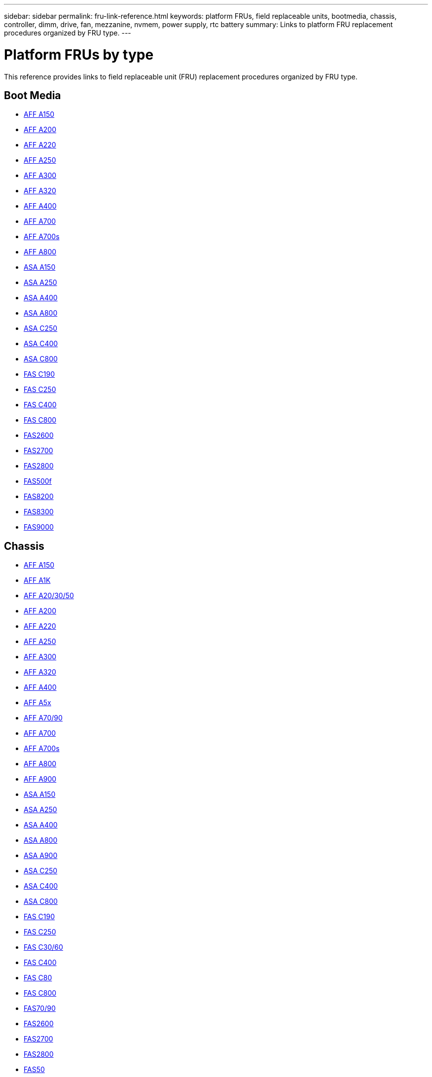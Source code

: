 ---
sidebar: sidebar
permalink: fru-link-reference.html
keywords: platform FRUs, field replaceable units, bootmedia, chassis, controller, dimm, drive, fan, mezzanine, nvmem, power supply, rtc battery
summary: Links to platform FRU replacement procedures organized by FRU type.
---

= Platform FRUs by type

This reference provides links to field replaceable unit (FRU) replacement procedures organized by FRU type.

== Boot Media

* link:a150/bootmedia-replace-overview.html[AFF A150^]
* link:a200/bootmedia-replace-overview.html[AFF A200^]
* link:a220/bootmedia-replace-overview.html[AFF A220^]
* link:a250/bootmedia-replace-overview.html[AFF A250^]
* link:a300/bootmedia-replace-overview.html[AFF A300^]
* link:a320/bootmedia-replace-overview.html[AFF A320^]
* link:a400/bootmedia-replace-overview.html[AFF A400^]
* link:a700/bootmedia-replace-overview.html[AFF A700^]
* link:a700s/bootmedia-replace-overview.html[AFF A700s^]
* link:a800/bootmedia-replace-overview.html[AFF A800^]
* link:asa150/bootmedia-replace-overview.html[ASA A150^]
* link:asa250/bootmedia-replace-overview.html[ASA A250^]
* link:asa400/bootmedia-replace-overview.html[ASA A400^]
* link:asa800/bootmedia-replace-overview.html[ASA A800^]
* link:asa-c250/bootmedia-replace-overview.html[ASA C250^]
* link:asa-c400/bootmedia-replace-overview.html[ASA C400^]
* link:asa-c800/bootmedia-replace-overview.html[ASA C800^]
* link:c190/bootmedia-replace-overview.html[FAS C190^]
* link:c250/bootmedia-replace-overview.html[FAS C250^]
* link:c400/bootmedia-replace-overview.html[FAS C400^]
* link:c800/bootmedia-replace-overview.html[FAS C800^]
* link:fas2600/bootmedia-replace-overview.html[FAS2600^]
* link:fas2700/bootmedia-replace-overview.html[FAS2700^]
* link:fas2800/bootmedia-replace-overview.html[FAS2800^]
* link:fas500f/bootmedia-replace-overview.html[FAS500f^]
* link:fas8200/bootmedia-replace-overview.html[FAS8200^]
* link:fas8300/bootmedia-replace-overview.html[FAS8300^]
* link:fas9000/bootmedia-replace-overview.html[FAS9000^]

== Chassis

* link:a150/chassis-replace-overview.html[AFF A150^]
* link:a1k/chassis-replace-overview.html[AFF A1K^]
* link:a20-30-50/chassis-replace-overview.html[AFF A20/30/50^]
* link:a200/chassis-replace-overview.html[AFF A200^]
* link:a220/chassis-replace-overview.html[AFF A220^]
* link:a250/chassis-replace-overview.html[AFF A250^]
* link:a300/chassis-replace-overview.html[AFF A300^]
* link:a320/chassis-replace-overview.html[AFF A320^]
* link:a400/chassis-replace-overview.html[AFF A400^]
* link:a5x/chassis-replace-overview.html[AFF A5x^]
* link:a70-90/chassis-replace-overview.html[AFF A70/90^]
* link:a700/chassis-replace-overview.html[AFF A700^]
* link:a700s/chassis-replace-overview.html[AFF A700s^]
* link:a800/chassis-replace-overview.html[AFF A800^]
* link:a900/chassis-replace-overview.html[AFF A900^]
* link:asa150/chassis-replace-overview.html[ASA A150^]
* link:asa250/chassis-replace-overview.html[ASA A250^]
* link:asa400/chassis-replace-overview.html[ASA A400^]
* link:asa800/chassis-replace-overview.html[ASA A800^]
* link:asa900/chassis-replace-overview.html[ASA A900^]
* link:asa-c250/chassis-replace-overview.html[ASA C250^]
* link:asa-c400/chassis-replace-overview.html[ASA C400^]
* link:asa-c800/chassis-replace-overview.html[ASA C800^]
* link:c190/chassis-replace-overview.html[FAS C190^]
* link:c250/chassis-replace-overview.html[FAS C250^]
* link:c30-60/chassis-replace-overview.html[FAS C30/60^]
* link:c400/chassis-replace-overview.html[FAS C400^]
* link:c80/chassis-replace-overview.html[FAS C80^]
* link:c800/chassis-replace-overview.html[FAS C800^]
* link:fas-70-90/chassis-replace-overview.html[FAS70/90^]
* link:fas2600/chassis-replace-overview.html[FAS2600^]
* link:fas2700/chassis-replace-overview.html[FAS2700^]
* link:fas2800/chassis-replace-overview.html[FAS2800^]
* link:fas50/chassis-replace-overview.html[FAS50^]
* link:fas500f/chassis-replace-overview.html[FAS500f^]
* link:fas8200/chassis-replace-overview.html[FAS8200^]
* link:fas8300/chassis-replace-overview.html[FAS8300^]
* link:fas9000/chassis-replace-overview.html[FAS9000^]
* link:fas9500/chassis-replace-overview.html[FAS9500^]

== Controller

* link:a150/controller-replace-overview.html[AFF A150^]
* link:a1k/controller-replace-overview.html[AFF A1K^]
* link:a20-30-50/controller-replace-overview.html[AFF A20/30/50^]
* link:a200/controller-replace-overview.html[AFF A200^]
* link:a220/controller-replace-overview.html[AFF A220^]
* link:a250/controller-replace-overview.html[AFF A250^]
* link:a300/controller-replace-overview.html[AFF A300^]
* link:a320/controller-replace-overview.html[AFF A320^]
* link:a400/controller-replace-overview.html[AFF A400^]
* link:a5x/controller-replace-overview.html[AFF A5x^]
* link:a70-90/controller-replace-overview.html[AFF A70/90^]
* link:a700/controller-replace-overview.html[AFF A700^]
* link:a700s/controller-replace-overview.html[AFF A700s^]
* link:a800/controller-replace-overview.html[AFF A800^]
* link:a900/controller-replace-overview.html[AFF A900^]
* link:asa150/controller-replace-overview.html[ASA A150^]
* link:asa250/controller-replace-overview.html[ASA A250^]
* link:asa400/controller-replace-overview.html[ASA A400^]
* link:asa800/controller-replace-overview.html[ASA A800^]
* link:asa900/controller-replace-overview.html[ASA A900^]
* link:asa-c250/controller-replace-overview.html[ASA C250^]
* link:asa-c400/controller-replace-overview.html[ASA C400^]
* link:asa-c800/controller-replace-overview.html[ASA C800^]
* link:c190/controller-replace-overview.html[FAS C190^]
* link:c250/controller-replace-overview.html[FAS C250^]
* link:c30-60/controller-replace-overview.html[FAS C30/60^]
* link:c400/controller-replace-overview.html[FAS C400^]
* link:c80/controller-replace-overview.html[FAS C80^]
* link:c800/controller-replace-overview.html[FAS C800^]
* link:fas-70-90/controller-replace-overview.html[FAS70/90^]
* link:fas2600/controller-replace-overview.html[FAS2600^]
* link:fas2700/controller-replace-overview.html[FAS2700^]
* link:fas2800/controller-replace-overview.html[FAS2800^]
* link:fas50/controller-replace-overview.html[FAS50^]
* link:fas500f/controller-replace-overview.html[FAS500f^]
* link:fas8200/controller-replace-overview.html[FAS8200^]
* link:fas8300/controller-replace-overview.html[FAS8300^]
* link:fas9000/controller-replace-overview.html[FAS9000^]
* link:fas9500/controller-replace-overview.html[FAS9500^]

== DIMM

* link:a150/dimm-replace.html[AFF A150^]
* link:a1k/dimm-replace.html[AFF A1K^]
* link:a20-30-50/dimm-replace.html[AFF A20/30/50^]
* link:a200/dimm-replace.html[AFF A200^]
* link:a220/dimm-replace.html[AFF A220^]
* link:a250/dimm-replace.html[AFF A250^]
* link:a300/dimm-replace.html[AFF A300^]
* link:a320/dimm-replace.html[AFF A320^]
* link:a400/dimm-replace.html[AFF A400^]
* link:a5x/dimm-replace.html[AFF A5x^]
* link:a70-90/dimm-replace.html[AFF A70/90^]
* link:a700/dimm-replace.html[AFF A700^]
* link:a700s/dimm-replace.html[AFF A700s^]
* link:a800/dimm-replace.html[AFF A800^]
* link:a900/dimm-replace.html[AFF A900^]
* link:asa150/dimm-replace.html[ASA A150^]
* link:asa250/dimm-replace.html[ASA A250^]
* link:asa400/dimm-replace.html[ASA A400^]
* link:asa800/dimm-replace.html[ASA A800^]
* link:asa900/dimm-replace.html[ASA A900^]
* link:asa-c250/dimm-replace.html[ASA C250^]
* link:asa-c400/dimm-replace.html[ASA C400^]
* link:asa-c800/dimm-replace.html[ASA C800^]
* link:c190/dimm-replace.html[FAS C190^]
* link:c250/dimm-replace.html[FAS C250^]
* link:c30-60/dimm-replace.html[FAS C30/60^]
* link:c400/dimm-replace.html[FAS C400^]
* link:c80/dimm-replace.html[FAS C80^]
* link:c800/dimm-replace.html[FAS C800^]
* link:fas-70-90/dimm-replace.html[FAS70/90^]
* link:fas2600/dimm-replace.html[FAS2600^]
* link:fas2700/dimm-replace.html[FAS2700^]
* link:fas2800/dimm-replace.html[FAS2800^]
* link:fas50/dimm-replace.html[FAS50^]
* link:fas500f/dimm-replace.html[FAS500f^]
* link:fas8200/dimm-replace.html[FAS8200^]
* link:fas8300/dimm-replace.html[FAS8300^]
* link:fas9000/dimm-replace.html[FAS9000^]
* link:fas9500/dimm-replace.html[FAS9500^]

== Drive

* link:a150/drive-replace.html[AFF A150^]
* link:a1k/drive-replace.html[AFF A1K^]
* link:a20-30-50/drive-replace.html[AFF A20/30/50^]
* link:a220/drive-replace.html[AFF A220^]
* link:a250/drive-replace.html[AFF A250^]
* link:a300/drive-replace.html[AFF A300^]
* link:a320/drive-replace.html[AFF A320^]
* link:a400/drive-replace.html[AFF A400^]
* link:a5x/drive-replace.html[AFF A5x^]
* link:a70-90/drive-replace.html[AFF A70/90^]
* link:a700/drive-replace.html[AFF A700^]
* link:a700s/drive-replace.html[AFF A700s^]
* link:a800/drive-replace.html[AFF A800^]
* link:a900/drive-replace.html[AFF A900^]
* link:asa150/drive-replace.html[ASA A150^]
* link:asa250/drive-replace.html[ASA A250^]
* link:asa400/drive-replace.html[ASA A400^]
* link:asa800/drive-replace.html[ASA A800^]
* link:asa900/drive-replace.html[ASA A900^]
* link:asa-c250/drive-replace.html[ASA C250^]
* link:asa-c400/drive-replace.html[ASA C400^]
* link:asa-c800/drive-replace.html[ASA C800^]
* link:c190/drive-replace.html[FAS C190^]
* link:c250/drive-replace.html[FAS C250^]
* link:c30-60/drive-replace.html[FAS C30/60^]
* link:c400/drive-replace.html[FAS C400^]
* link:c80/drive-replace.html[FAS C80^]
* link:c800/drive-replace.html[FAS C800^]
* link:fas-70-90/drive-replace.html[FAS70/90^]
* link:fas2600/drive-replace.html[FAS2600^]
* link:fas2700/drive-replace.html[FAS2700^]
* link:fas2800/drive-replace.html[FAS2800^]
* link:fas50/drive-replace.html[FAS50^]
* link:fas500f/drive-replace.html[FAS500f^]
* link:fas8200/drive-replace.html[FAS8200^]
* link:fas8300/drive-replace.html[FAS8300^]
* link:fas9000/drive-replace.html[FAS9000^]
* link:fas9500/drive-replace.html[FAS9500^]

== Fan

* link:a150/fan-replace.html[AFF A150^]
* link:a1k/fan-replace.html[AFF A1K^]
* link:a20-30-50/fan-replace.html[AFF A20/30/50^]
* link:a220/fan-replace.html[AFF A220^]
* link:a250/fan-replace.html[AFF A250^]
* link:a300/fan-replace.html[AFF A300^]
* link:a320/fan-replace.html[AFF A320^]
* link:a400/fan-replace.html[AFF A400^]
* link:a5x/fan-replace.html[AFF A5x^]
* link:a70-90/fan-replace.html[AFF A70/90^]
* link:a700/fan-replace.html[AFF A700^]
* link:a700s/fan-replace.html[AFF A700s^]
* link:a800/fan-replace.html[AFF A800^]
* link:a900/fan-replace.html[AFF A900^]
* link:asa150/fan-replace.html[ASA A150^]
* link:asa250/fan-replace.html[ASA A250^]
* link:asa400/fan-replace.html[ASA A400^]
* link:asa800/fan-replace.html[ASA A800^]
* link:asa900/fan-replace.html[ASA A900^]
* link:asa-c250/fan-replace.html[ASA C250^]
* link:asa-c400/fan-replace.html[ASA C400^]
* link:asa-c800/fan-replace.html[ASA C800^]
* link:c190/fan-replace.html[FAS C190^]
* link:c250/fan-replace.html[FAS C250^]
* link:c30-60/fan-replace.html[FAS C30/60^]
* link:c400/fan-replace.html[FAS C400^]
* link:c80/fan-replace.html[FAS C80^]
* link:c800/fan-replace.html[FAS C800^]
* link:fas-70-90/fan-replace.html[FAS70/90^]
* link:fas2600/fan-replace.html[FAS2600^]
* link:fas2700/fan-replace.html[FAS2700^]
* link:fas2800/fan-replace.html[FAS2800^]
* link:fas50/fan-replace.html[FAS50^]
* link:fas500f/fan-replace.html[FAS500f^]
* link:fas8200/fan-replace.html[FAS8200^]
* link:fas8300/fan-replace.html[FAS8300^]
* link:fas9000/fan-replace.html[FAS9000^]
* link:fas9500/fan-replace.html[FAS9500^]

== Mezzanine

* link:a150/mezzanine-replace.html[AFF A150^]
* link:a220/mezzanine-replace.html[AFF A220^]
* link:a250/mezzanine-replace.html[AFF A250^]
* link:a300/mezzanine-replace.html[AFF A300^]
* link:a320/mezzanine-replace.html[AFF A320^]
* link:a400/mezzanine-replace.html[AFF A400^]
* link:a5x/mezzanine-replace.html[AFF A5x^]
* link:a70-90/mezzanine-replace.html[AFF A70/90^]
* link:a700/mezzanine-replace.html[AFF A700^]
* link:a700s/mezzanine-replace.html[AFF A700s^]
* link:a800/mezzanine-replace.html[AFF A800^]
* link:a900/mezzanine-replace.html[AFF A900^]
* link:asa150/mezzanine-replace.html[ASA A150^]
* link:asa250/mezzanine-replace.html[ASA A250^]
* link:asa400/mezzanine-replace.html[ASA A400^]
* link:asa800/mezzanine-replace.html[ASA A800^]
* link:asa900/mezzanine-replace.html[ASA A900^]
* link:asa-c250/mezzanine-replace.html[ASA C250^]
* link:asa-c400/mezzanine-replace.html[ASA C400^]
* link:asa-c800/mezzanine-replace.html[ASA C800^]
* link:c190/mezzanine-replace.html[FAS C190^]
* link:c250/mezzanine-replace.html[FAS C250^]
* link:c30-60/mezzanine-replace.html[FAS C30/60^]
* link:c400/mezzanine-replace.html[FAS C400^]
* link:c80/mezzanine-replace.html[FAS C80^]
* link:c800/mezzanine-replace.html[FAS C800^]
* link:fas-70-90/mezzanine-replace.html[FAS70/90^]
* link:fas2600/mezzanine-replace.html[FAS2600^]
* link:fas2700/mezzanine-replace.html[FAS2700^]
* link:fas2800/mezzanine-replace.html[FAS2800^]
* link:fas50/mezzanine-replace.html[FAS50^]
* link:fas500f/mezzanine-replace.html[FAS500f^]
* link:fas8200/mezzanine-replace.html[FAS8200^]
* link:fas8300/mezzanine-replace.html[FAS8300^]
* link:fas9000/mezzanine-replace.html[FAS9000^]
* link:fas9500/mezzanine-replace.html[FAS9500^]

== NVMEM/NVRAM Battery

* link:a150/nvmem-nvram-battery-replace.html[AFF A150^]
* link:a1k/nvmem-nvram-battery-replace.html[AFF A1K^]
* link:a20-30-50/nvmem-nvram-battery-replace.html[AFF A20/30/50^]
* link:a220/nvmem-nvram-battery-replace.html[AFF A220^]
* link:a250/nvmem-nvram-battery-replace.html[AFF A250^]
* link:a300/nvmem-nvram-battery-replace.html[AFF A300^]
* link:a320/nvmem-nvram-battery-replace.html[AFF A320^]
* link:a400/nvmem-nvram-battery-replace.html[AFF A400^]
* link:a5x/nvmem-nvram-battery-replace.html[AFF A5x^]
* link:a70-90/nvmem-nvram-battery-replace.html[AFF A70/90^]
* link:a700/nvmem-nvram-battery-replace.html[AFF A700^]
* link:a700s/nvmem-nvram-battery-replace.html[AFF A700s^]
* link:a800/nvmem-nvram-battery-replace.html[AFF A800^]
* link:a900/nvmem-nvram-battery-replace.html[AFF A900^]
* link:asa150/nvmem-nvram-battery-replace.html[ASA A150^]
* link:asa250/nvmem-nvram-battery-replace.html[ASA A250^]
* link:asa400/nvmem-nvram-battery-replace.html[ASA A400^]
* link:asa800/nvmem-nvram-battery-replace.html[ASA A800^]
* link:asa900/nvmem-nvram-battery-replace.html[ASA A900^]
* link:asa-c250/nvmem-nvram-battery-replace.html[ASA C250^]
* link:asa-c400/nvmem-nvram-battery-replace.html[ASA C400^]
* link:asa-c800/nvmem-nvram-battery-replace.html[ASA C800^]
* link:c190/nvmem-nvram-battery-replace.html[FAS C190^]
* link:c250/nvmem-nvram-battery-replace.html[FAS C250^]
* link:c30-60/nvmem-nvram-battery-replace.html[FAS C30/60^]
* link:c400/nvmem-nvram-battery-replace.html[FAS C400^]
* link:c80/nvmem-nvram-battery-replace.html[FAS C80^]
* link:c800/nvmem-nvram-battery-replace.html[FAS C800^]
* link:fas-70-90/nvmem-nvram-battery-replace.html[FAS70/90^]
* link:fas2600/nvmem-nvram-battery-replace.html[FAS2600^]
* link:fas2700/nvmem-nvram-battery-replace.html[FAS2700^]
* link:fas2800/nvmem-nvram-battery-replace.html[FAS2800^]
* link:fas50/nvmem-nvram-battery-replace.html[FAS50^]
* link:fas500f/nvmem-battery-replace.html[FAS500f^]
* link:fas8200/nvmem-nvram-battery-replace.html[FAS8200^]
* link:fas8300/nvdimm-battery-replace.html[FAS8300^]
* link:fas9000/dcpm-nvram10-battery-replace.html[FAS9000^]
* link:fas9500/dcpm-nvram11-battery-replace.html[FAS9500^]

== Power Supply

* link:a150/power-supply-replace.html[AFF A150^]
* link:a1k/power-supply-replace.html[AFF A1K^]
* link:a20-30-50/power-supply-replace.html[AFF A20/30/50^]
* link:a220/power-supply-replace.html[AFF A220^]
* link:a250/power-supply-replace.html[AFF A250^]
* link:a300/power-supply-replace.html[AFF A300^]
* link:a320/power-supply-replace.html[AFF A320^]
* link:a400/power-supply-replace.html[AFF A400^]
* link:a5x/power-supply-replace.html[AFF A5x^]
* link:a70-90/power-supply-replace.html[AFF A70/90^]
* link:a700/power-supply-replace.html[AFF A700^]
* link:a700s/power-supply-replace.html[AFF A700s^]
* link:a800/power-supply-replace.html[AFF A800^]
* link:a900/power-supply-replace.html[AFF A900^]
* link:asa150/power-supply-replace.html[ASA A150^]
* link:asa250/power-supply-replace.html[ASA A250^]
* link:asa400/power-supply-replace.html[ASA A400^]
* link:asa800/power-supply-replace.html[ASA A800^]
* link:asa900/power-supply-replace.html[ASA A900^]
* link:asa-c250/power-supply-replace.html[ASA C250^]
* link:asa-c400/power-supply-replace.html[ASA C400^]
* link:asa-c800/power-supply-replace.html[ASA C800^]
* link:c190/power-supply-replace.html[FAS C190^]
* link:c250/power-supply-replace.html[FAS C250^]
* link:c30-60/power-supply-replace.html[FAS C30/60^]
* link:c400/power-supply-replace.html[FAS C400^]
* link:c80/power-supply-replace.html[FAS C80^]
* link:c800/power-supply-replace.html[FAS C800^]
* link:fas-70-90/power-supply-replace.html[FAS70/90^]
* link:fas2600/power-supply-replace.html[FAS2600^]
* link:fas2700/power-supply-replace.html[FAS2700^]
* link:fas2800/power-supply-replace.html[FAS2800^]
* link:fas50/power-supply-replace.html[FAS50^]
* link:fas500f/power-supply-replace.html[FAS500f^]
* link:fas8200/power-supply-replace.html[FAS8200^]
* link:fas8300/power-supply-replace.html[FAS8300^]
* link:fas9000/power-supply-replace.html[FAS9000^]
* link:fas9500/power-supply-replace.html[FAS9500^]

== RTC Battery

* link:a150/rtc-battery-replace.html[AFF A150^]
* link:a1k/rtc-battery-replace.html[AFF A1K^]
* link:a20-30-50/rtc-battery-replace.html[AFF A20/30/50^]
* link:a220/rtc-battery-replace.html[AFF A220^]
* link:a250/rtc-battery-replace.html[AFF A250^]
* link:a300/rtc-battery-replace.html[AFF A300^]
* link:a320/rtc-battery-replace.html[AFF A320^]
* link:a400/rtc-battery-replace.html[AFF A400^]
* link:a5x/rtc-battery-replace.html[AFF A5x^]
* link:a70-90/rtc-battery-replace.html[AFF A70/90^]
* link:a700/rtc-battery-replace.html[AFF A700^]
* link:a700s/rtc-battery-replace.html[AFF A700s^]
* link:a800/rtc-battery-replace.html[AFF A800^]
* link:a900/rtc-battery-replace.html[AFF A900^]
* link:asa150/rtc-battery-replace.html[ASA A150^]
* link:asa250/rtc-battery-replace.html[ASA A250^]
* link:asa400/rtc-battery-replace.html[ASA A400^]
* link:asa800/rtc-battery-replace.html[ASA A800^]
* link:asa900/rtc-battery-replace.html[ASA A900^]
* link:asa-c250/rtc-battery-replace.html[ASA C250^]
* link:asa-c400/rtc-battery-replace.html[ASA C400^]
* link:asa-c800/rtc-battery-replace.html[ASA C800^]
* link:c190/rtc-battery-replace.html[FAS C190^]
* link:c250/rtc-battery-replace.html[FAS C250^]
* link:c30-60/rtc-battery-replace.html[FAS C30/60^]
* link:c400/rtc-battery-replace.html[FAS C400^]
* link:c80/rtc-battery-replace.html[FAS C80^]
* link:c800/rtc-battery-replace.html[FAS C800^]
* link:fas-70-90/rtc-battery-replace.html[FAS70/90^]
* link:fas2600/rtc-battery-replace.html[FAS2600^]
* link:fas2700/rtc-battery-replace.html[FAS2700^]
* link:fas2800/rtc-battery-replace.html[FAS2800^]
* link:fas50/rtc-battery-replace.html[FAS50^]
* link:fas500f/rtc-battery-replace.html[FAS500f^]
* link:fas8200/rtc-battery-replace.html[FAS8200^]
* link:fas8300/rtc-battery-replace.html[FAS8300^]
* link:fas9000/rtc-battery-replace.html[FAS9000^]
* link:fas9500/rtc-battery-replace.html[FAS9500^]

== Caching Module

* link:a150/caching-module-replace.html[AFF A150^]
* link:a220/caching-module-replace.html[AFF A220^]
* link:a300/caching-module-replace.html[AFF A300^]
* link:a320/caching-module-replace.html[AFF A320^]
* link:a400/caching-module-replace.html[AFF A400^]
* link:a5x/caching-module-replace.html[AFF A5x^]
* link:a70-90/caching-module-replace.html[AFF A70/90^]
* link:a700/caching-module-replace.html[AFF A700^]
* link:a700s/caching-module-replace.html[AFF A700s^]
* link:a800/caching-module-replace.html[AFF A800^]
* link:a900/caching-module-replace.html[AFF A900^]
* link:asa150/caching-module-replace.html[ASA A150^]
* link:asa250/caching-module-replace.html[ASA A250^]
* link:asa400/caching-module-replace.html[ASA A400^]
* link:asa800/caching-module-replace.html[ASA A800^]
* link:asa900/caching-module-replace.html[ASA A900^]
* link:asa-c250/caching-module-replace.html[ASA C250^]
* link:asa-c400/caching-module-replace.html[ASA C400^]
* link:asa-c800/caching-module-replace.html[ASA C800^]
* link:c190/caching-module-replace.html[FAS C190^]
* link:c250/caching-module-replace.html[FAS C250^]
* link:c30-60/caching-module-replace.html[FAS C30/60^]
* link:c400/caching-module-replace.html[FAS C400^]
* link:c80/caching-module-replace.html[FAS C80^]
* link:c800/caching-module-replace.html[FAS C800^]
* link:fas-70-90/caching-module-replace.html[FAS70/90^]
* link:fas2600/caching-module-replace.html[FAS2600^]
* link:fas2700/caching-module-replace.html[FAS2700^]
* link:fas2800/caching-module-replace.html[FAS2800^]
* link:fas50/caching-module-replace.html[FAS50^]
* link:fas500f/caching-module-replace.html[FAS500f^]
* link:fas8200/caching-module-replace.html[FAS8200^]
* link:fas8300/caching-module-replace.html[FAS8300^]
* link:fas9000/caching-module-and-core-dump-module-replace.html[FAS9000^]
* link:fas9500/caching-module-replace.html[FAS9500^]

== PCI Cards and Risers

* link:a150/pci-cards-and-risers-replace.html[AFF A150^]
* link:a1k/pci-cards-and-risers-replace.html[AFF A1K^]
* link:a20-30-50/pci-cards-and-risers-replace.html[AFF A20/30/50^]
* link:a220/pci-cards-and-risers-replace.html[AFF A220^]
* link:a300/pci-cards-and-risers-replace.html[AFF A300^]
* link:a320/pci-cards-and-risers-replace.html[AFF A320^]
* link:a400/pci-cards-and-risers-replace.html[AFF A400^]
* link:a5x/pci-cards-and-risers-replace.html[AFF A5x^]
* link:a70-90/pci-cards-and-risers-replace.html[AFF A70/90^]
* link:a700/pci-cards-and-risers-replace.html[AFF A700^]
* link:a700s/pci-cards-and-risers-replace.html[AFF A700s^]
* link:a800/pci-cards-and-risers-replace.html[AFF A800^]
* link:a900/pci-cards-and-risers-replace.html[AFF A900^]
* link:asa150/pci-cards-and-risers-replace.html[ASA A150^]
* link:asa250/pci-cards-and-risers-replace.html[ASA A250^]
* link:asa400/pci-cards-and-risers-replace.html[ASA A400^]
* link:asa800/pci-cards-and-risers-replace.html[ASA A800^]
* link:asa900/pci-cards-and-risers-replace.html[ASA A900^]
* link:asa-c250/pci-cards-and-risers-replace.html[ASA C250^]
* link:asa-c400/pci-cards-and-risers-replace.html[ASA C400^]
* link:asa-c800/pci-cards-and-risers-replace.html[ASA C800^]
* link:c190/pci-cards-and-risers-replace.html[FAS C190^]
* link:c250/pci-cards-and-risers-replace.html[FAS C250^]
* link:c30-60/pci-cards-and-risers-replace.html[FAS C30/60^]
* link:c400/pci-cards-and-risers-replace.html[FAS C400^]
* link:c80/pci-cards-and-risers-replace.html[FAS C80^]
* link:c800/pci-cards-and-risers-replace.html[FAS C800^]
* link:fas-70-90/pci-cards-and-risers-replace.html[FAS70/90^]
* link:fas2600/pci-cards-and-risers-replace.html[FAS2600^]
* link:fas2700/pci-cards-and-risers-replace.html[FAS2700^]
* link:fas2800/pci-cards-and-risers-replace.html[FAS2800^]
* link:fas50/pci-cards-and-risers-replace.html[FAS50^]
* link:fas500f/pci-cards-and-risers-replace.html[FAS500f^]
* link:fas8200/pci-cards-and-risers-replace.html[FAS8200^]
* link:fas8300/pci-cards-and-risers-replace.html[FAS8300^]
* link:fas9000/pci-cards-and-risers-replace.html[FAS9000^]
* link:fas9500/pci-cards-and-risers-replace.html[FAS9500^]

== NVDIMM

* link:a1k/nvdimm-replace.html[AFF A1K^]
* link:a20-30-50/nvdimm-replace.html[AFF A20/30/50^]
* link:a5x/nvdimm-replace.html[AFF A5x^]
* link:a70-90/nvdimm-replace.html[AFF A70/90^]
* link:a900/nvdimm-replace.html[AFF A900^]
* link:asa150/nvdimm-replace.html[ASA A150^]
* link:asa400/nvdimm-replace.html[ASA A400^]
* link:asa800/nvdimm-replace.html[ASA A800^]
* link:asa900/nvdimm-replace.html[ASA A900^]
* link:asa-c400/nvdimm-replace.html[ASA C400^]
* link:asa-c800/nvdimm-replace.html[ASA C800^]
* link:c30-60/nvdimm-replace.html[FAS C30/60^]
* link:c80/nvdimm-replace.html[FAS C80^]
* link:c400/nvdimm-replace.html[FAS C400^]
* link:c800/nvdimm-replace.html[FAS C800^]
* link:fas-70-90/nvdimm-replace.html[FAS70/90^]
* link:fas50/nvdimm-replace.html[FAS50^]
* link:fas8300/nvdimm-replace.html[FAS8300^]
* link:fas9500/nvdimm-replace.html[FAS9500^]

== NVRAM Module

* link:a900/nvram-module-or-nvram-dimm-replacement.html[AFF A900^]
* link:asa900/nvram-or-nvram-dimm-replace.html[ASA A900^]
* link:fas9000/nvram-module-or-nvram-dimm-replacement.html[FAS9000^]
* link:fas9500/nvram-or-nvram-dimm-replace.html[FAS9500^]

== IO Module

* link:a1k/io-module-replace.html[AFF A1K^]
* link:a20-30-50/io-module-replace.html[AFF A20/30/50^]
* link:a5x/io-module-replace.html[AFF A5x^]
* link:a70-90/io-module-replace.html[AFF A70/90^]
* link:a900/io-module-replace.html[AFF A900^]
* link:asa400/io-module-replace.html[ASA A400^]
* link:asa800/io-module-replace.html[ASA A800^]
* link:asa900/io-module-replace.html[ASA A900^]
* link:asa-c400/io-module-replace.html[ASA C400^]
* link:asa-c800/io-module-replace.html[ASA C800^]
* link:c30-60/io-module-replace.html[FAS C30/60^]
* link:c80/io-module-replace.html[FAS C80^]
* link:c400/io-module-replace.html[FAS C400^]
* link:c800/io-module-replace.html[FAS C800^]
* link:fas-70-90/io-module-replace.html[FAS70/90^]
* link:fas50/io-module-replace.html[FAS50^]
* link:fas9500/io-module-replace.html[FAS9500^]

== System Management Module

* link:a900/system-management-replace.html[AFF A900^]
* link:asa900/system-management-replace.html[ASA A900^]
* link:fas9500/system-management-replace.html[FAS9500^]

== LED Module

* link:fas9000/led-module-replace.html[FAS9000^]

== DCPM Power Module

* link:fas9000/dcpm-power-replace.html[FAS9000^]